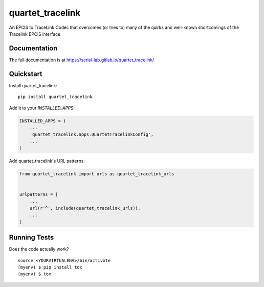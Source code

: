 =============================
quartet_tracelink
=============================

.. image:: https://gitlab.com/serial-lab/quartet_tracelink/badges/master/coverage.svg
   :target: https://gitlab.com/serial-lab/quartet_tracelink/pipelines
.. image:: https://gitlab.com/serial-lab/quartet_tracelink/badges/master/build.svg
   :target: https://gitlab.com/serial-lab/quartet_tracelink/commits/master
.. image:: https://badge.fury.io/py/quartet_tracelink.svg
    :target: https://badge.fury.io/py/quartet_tracelink

An EPCIS to TraceLink Codec that overcomes (or tries to) many of the
quirks and well-known shortcomings of the Tracelink EPCIS interface.

Documentation
-------------

The full documentation is at https://serial-lab.gitlab.io/quartet_tracelink/

Quickstart
----------

Install quartet_tracelink::

    pip install quartet_tracelink

Add it to your `INSTALLED_APPS`:

.. code-block:: python

    INSTALLED_APPS = (
        ...
        'quartet_tracelink.apps.QuartetTracelinkConfig',
        ...
    )

Add quartet_tracelink's URL patterns:

.. code-block:: python

    from quartet_tracelink import urls as quartet_tracelink_urls


    urlpatterns = [
        ...
        url(r'^', include(quartet_tracelink_urls)),
        ...
    ]


Running Tests
-------------

Does the code actually work?

::

    source <YOURVIRTUALENV>/bin/activate
    (myenv) $ pip install tox
    (myenv) $ tox

